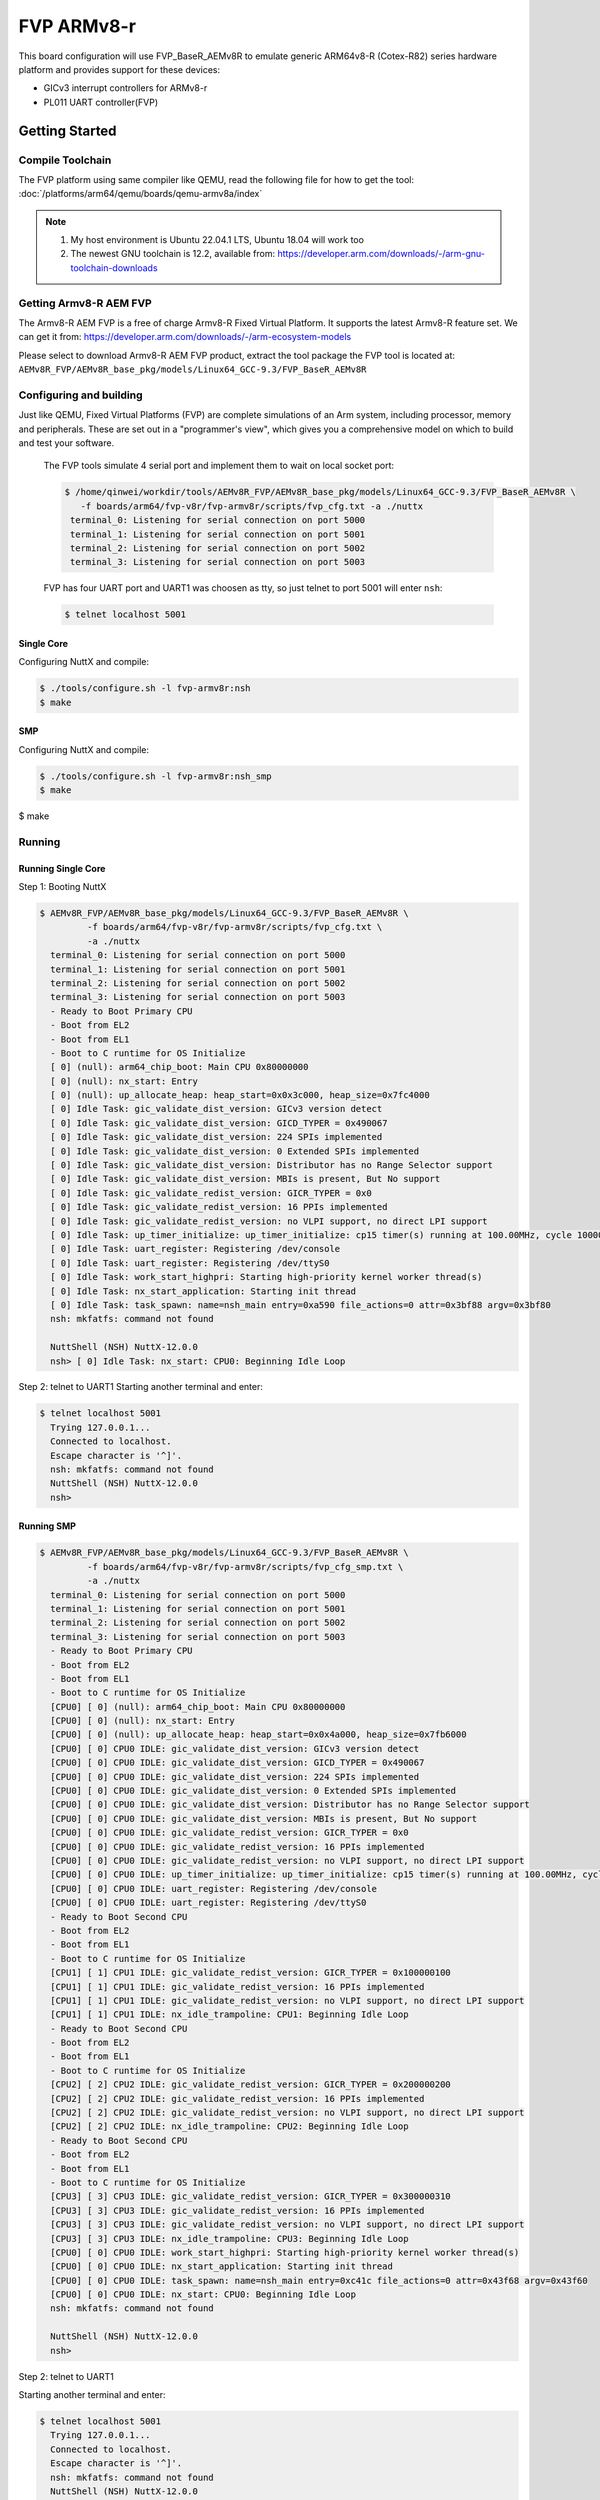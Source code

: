 ===========
FVP ARMv8-r
===========

.. tags:: chip:virt, arch:arm64

This board configuration will use FVP_BaseR_AEMv8R to emulate generic ARM64v8-R
(Cotex-R82) series hardware platform and provides support for these devices:

* GICv3 interrupt controllers for ARMv8-r
* PL011 UART controller(FVP)

Getting Started
===============

Compile Toolchain
-----------------

The FVP platform using same compiler like QEMU, read the following file for how
to get the tool: :doc:`/platforms/arm64/qemu/boards/qemu-armv8a/index`

.. note::

   1. My host environment is Ubuntu 22.04.1 LTS, Ubuntu 18.04 will work too

   2. The newest GNU toolchain is 12.2, available from:
      https://developer.arm.com/downloads/-/arm-gnu-toolchain-downloads


Getting Armv8-R AEM FVP
-----------------------

The Armv8-R AEM FVP is a free of charge Armv8-R Fixed Virtual Platform.
It supports the latest Armv8-R feature set. We can get it from:
https://developer.arm.com/downloads/-/arm-ecosystem-models

Please select to download Armv8-R AEM FVP product, extract the tool package the
FVP tool is located at:
``AEMv8R_FVP/AEMv8R_base_pkg/models/Linux64_GCC-9.3/FVP_BaseR_AEMv8R``

Configuring and building
------------------------

Just like QEMU, Fixed Virtual Platforms (FVP) are complete simulations of an Arm
system, including processor, memory and peripherals. These are set out in a
"programmer's view", which gives you a comprehensive model on which to build and
test your software.

 The FVP tools simulate 4 serial port and implement them to wait on local socket
 port:

 .. code:: console

    $ /home/qinwei/workdir/tools/AEMv8R_FVP/AEMv8R_base_pkg/models/Linux64_GCC-9.3/FVP_BaseR_AEMv8R \
       -f boards/arm64/fvp-v8r/fvp-armv8r/scripts/fvp_cfg.txt -a ./nuttx
     terminal_0: Listening for serial connection on port 5000
     terminal_1: Listening for serial connection on port 5001
     terminal_2: Listening for serial connection on port 5002
     terminal_3: Listening for serial connection on port 5003

 FVP has four UART port and UART1 was choosen as tty, so just telnet to port 5001
 will enter ``nsh``:

 .. code:: console

    $ telnet localhost 5001

-----------
Single Core
-----------

Configuring NuttX and compile:

.. code:: console

   $ ./tools/configure.sh -l fvp-armv8r:nsh
   $ make

---
SMP
---

Configuring NuttX and compile:

.. code:: console

   $ ./tools/configure.sh -l fvp-armv8r:nsh_smp
   $ make

Running
-------

-------------------
Running Single Core
-------------------

Step 1: Booting NuttX

.. code:: console

   $ AEMv8R_FVP/AEMv8R_base_pkg/models/Linux64_GCC-9.3/FVP_BaseR_AEMv8R \
            -f boards/arm64/fvp-v8r/fvp-armv8r/scripts/fvp_cfg.txt \
            -a ./nuttx
     terminal_0: Listening for serial connection on port 5000
     terminal_1: Listening for serial connection on port 5001
     terminal_2: Listening for serial connection on port 5002
     terminal_3: Listening for serial connection on port 5003
     - Ready to Boot Primary CPU
     - Boot from EL2
     - Boot from EL1
     - Boot to C runtime for OS Initialize
     [ 0] (null): arm64_chip_boot: Main CPU 0x80000000
     [ 0] (null): nx_start: Entry
     [ 0] (null): up_allocate_heap: heap_start=0x0x3c000, heap_size=0x7fc4000
     [ 0] Idle Task: gic_validate_dist_version: GICv3 version detect
     [ 0] Idle Task: gic_validate_dist_version: GICD_TYPER = 0x490067
     [ 0] Idle Task: gic_validate_dist_version: 224 SPIs implemented
     [ 0] Idle Task: gic_validate_dist_version: 0 Extended SPIs implemented
     [ 0] Idle Task: gic_validate_dist_version: Distributor has no Range Selector support
     [ 0] Idle Task: gic_validate_dist_version: MBIs is present, But No support
     [ 0] Idle Task: gic_validate_redist_version: GICR_TYPER = 0x0
     [ 0] Idle Task: gic_validate_redist_version: 16 PPIs implemented
     [ 0] Idle Task: gic_validate_redist_version: no VLPI support, no direct LPI support
     [ 0] Idle Task: up_timer_initialize: up_timer_initialize: cp15 timer(s) running at 100.00MHz, cycle 100000
     [ 0] Idle Task: uart_register: Registering /dev/console
     [ 0] Idle Task: uart_register: Registering /dev/ttyS0
     [ 0] Idle Task: work_start_highpri: Starting high-priority kernel worker thread(s)
     [ 0] Idle Task: nx_start_application: Starting init thread
     [ 0] Idle Task: task_spawn: name=nsh_main entry=0xa590 file_actions=0 attr=0x3bf88 argv=0x3bf80
     nsh: mkfatfs: command not found
     
     NuttShell (NSH) NuttX-12.0.0
     nsh> [ 0] Idle Task: nx_start: CPU0: Beginning Idle Loop

Step 2: telnet to UART1
Starting another terminal and enter:

.. code:: console

   $ telnet localhost 5001
     Trying 127.0.0.1...
     Connected to localhost.
     Escape character is '^]'.
     nsh: mkfatfs: command not found
     NuttShell (NSH) NuttX-12.0.0
     nsh>

-----------
Running SMP
-----------

.. code:: console

   $ AEMv8R_FVP/AEMv8R_base_pkg/models/Linux64_GCC-9.3/FVP_BaseR_AEMv8R \
            -f boards/arm64/fvp-v8r/fvp-armv8r/scripts/fvp_cfg_smp.txt \
            -a ./nuttx
     terminal_0: Listening for serial connection on port 5000
     terminal_1: Listening for serial connection on port 5001
     terminal_2: Listening for serial connection on port 5002
     terminal_3: Listening for serial connection on port 5003
     - Ready to Boot Primary CPU
     - Boot from EL2
     - Boot from EL1
     - Boot to C runtime for OS Initialize
     [CPU0] [ 0] (null): arm64_chip_boot: Main CPU 0x80000000
     [CPU0] [ 0] (null): nx_start: Entry
     [CPU0] [ 0] (null): up_allocate_heap: heap_start=0x0x4a000, heap_size=0x7fb6000
     [CPU0] [ 0] CPU0 IDLE: gic_validate_dist_version: GICv3 version detect
     [CPU0] [ 0] CPU0 IDLE: gic_validate_dist_version: GICD_TYPER = 0x490067
     [CPU0] [ 0] CPU0 IDLE: gic_validate_dist_version: 224 SPIs implemented
     [CPU0] [ 0] CPU0 IDLE: gic_validate_dist_version: 0 Extended SPIs implemented
     [CPU0] [ 0] CPU0 IDLE: gic_validate_dist_version: Distributor has no Range Selector support
     [CPU0] [ 0] CPU0 IDLE: gic_validate_dist_version: MBIs is present, But No support
     [CPU0] [ 0] CPU0 IDLE: gic_validate_redist_version: GICR_TYPER = 0x0
     [CPU0] [ 0] CPU0 IDLE: gic_validate_redist_version: 16 PPIs implemented
     [CPU0] [ 0] CPU0 IDLE: gic_validate_redist_version: no VLPI support, no direct LPI support
     [CPU0] [ 0] CPU0 IDLE: up_timer_initialize: up_timer_initialize: cp15 timer(s) running at 100.00MHz, cycle 100000
     [CPU0] [ 0] CPU0 IDLE: uart_register: Registering /dev/console
     [CPU0] [ 0] CPU0 IDLE: uart_register: Registering /dev/ttyS0
     - Ready to Boot Second CPU
     - Boot from EL2
     - Boot from EL1
     - Boot to C runtime for OS Initialize
     [CPU1] [ 1] CPU1 IDLE: gic_validate_redist_version: GICR_TYPER = 0x100000100
     [CPU1] [ 1] CPU1 IDLE: gic_validate_redist_version: 16 PPIs implemented
     [CPU1] [ 1] CPU1 IDLE: gic_validate_redist_version: no VLPI support, no direct LPI support
     [CPU1] [ 1] CPU1 IDLE: nx_idle_trampoline: CPU1: Beginning Idle Loop
     - Ready to Boot Second CPU
     - Boot from EL2
     - Boot from EL1
     - Boot to C runtime for OS Initialize
     [CPU2] [ 2] CPU2 IDLE: gic_validate_redist_version: GICR_TYPER = 0x200000200
     [CPU2] [ 2] CPU2 IDLE: gic_validate_redist_version: 16 PPIs implemented
     [CPU2] [ 2] CPU2 IDLE: gic_validate_redist_version: no VLPI support, no direct LPI support
     [CPU2] [ 2] CPU2 IDLE: nx_idle_trampoline: CPU2: Beginning Idle Loop
     - Ready to Boot Second CPU
     - Boot from EL2
     - Boot from EL1
     - Boot to C runtime for OS Initialize
     [CPU3] [ 3] CPU3 IDLE: gic_validate_redist_version: GICR_TYPER = 0x300000310
     [CPU3] [ 3] CPU3 IDLE: gic_validate_redist_version: 16 PPIs implemented
     [CPU3] [ 3] CPU3 IDLE: gic_validate_redist_version: no VLPI support, no direct LPI support
     [CPU3] [ 3] CPU3 IDLE: nx_idle_trampoline: CPU3: Beginning Idle Loop
     [CPU0] [ 0] CPU0 IDLE: work_start_highpri: Starting high-priority kernel worker thread(s)
     [CPU0] [ 0] CPU0 IDLE: nx_start_application: Starting init thread
     [CPU0] [ 0] CPU0 IDLE: task_spawn: name=nsh_main entry=0xc41c file_actions=0 attr=0x43f68 argv=0x43f60
     [CPU0] [ 0] CPU0 IDLE: nx_start: CPU0: Beginning Idle Loop
     nsh: mkfatfs: command not found
     
     NuttShell (NSH) NuttX-12.0.0
     nsh>

Step 2: telnet to UART1

Starting another terminal and enter:

.. code:: console

   $ telnet localhost 5001
     Trying 127.0.0.1...
     Connected to localhost.
     Escape character is '^]'.
     nsh: mkfatfs: command not found
     NuttShell (NSH) NuttX-12.0.0
     nsh>

Status
======

**2023-2-18:**

Release the first version for ARMv8-R, Single Core and SMP is supported OS test
is passed.

Platform Features
=================

The following hardware features are supported:

+--------------+------------+----------------------+
| Interface    | Controller | Driver/Component     |
+==============+============+======================+
| GICv3        | on-chip    | interrupt controller |
+--------------+------------+----------------------+
| PL011 UART   | on-chip    | serial port          |
+--------------+------------+----------------------+
| ARM TIMER    | on-chip    | system clock         |
+--------------+------------+----------------------+

References
===========

1. (ID050815) ARM® Cortex®-A Series - Programmer’s Guide for ARMv8-A
2. (ID020222) Arm® Architecture Reference Manual - for A profile architecture
3. (ARM062-948681440-3280) Armv8-A Instruction Set Architecture
4. AArch64 Exception and Interrupt Handling
5. AArch64 Programmer's Guides Generic Timer
6. Arm Generic Interrupt Controller v3 and v4 Overview
7. Arm® Generic Interrupt Controller Architecture Specification GIC architecture version 3 and version 4
8. (DEN0022D.b) Arm Power State Coordination Interface Platform Design Document
9. Arm® Architecture Reference Manual Supplement, Armv8, for R-profile AArch64 architecture,
   ARM DDI 0600B.a (ID062922)
10. Arm® Cortex®-R82 Processor Technical Reference Manual, Revision: r0p2
